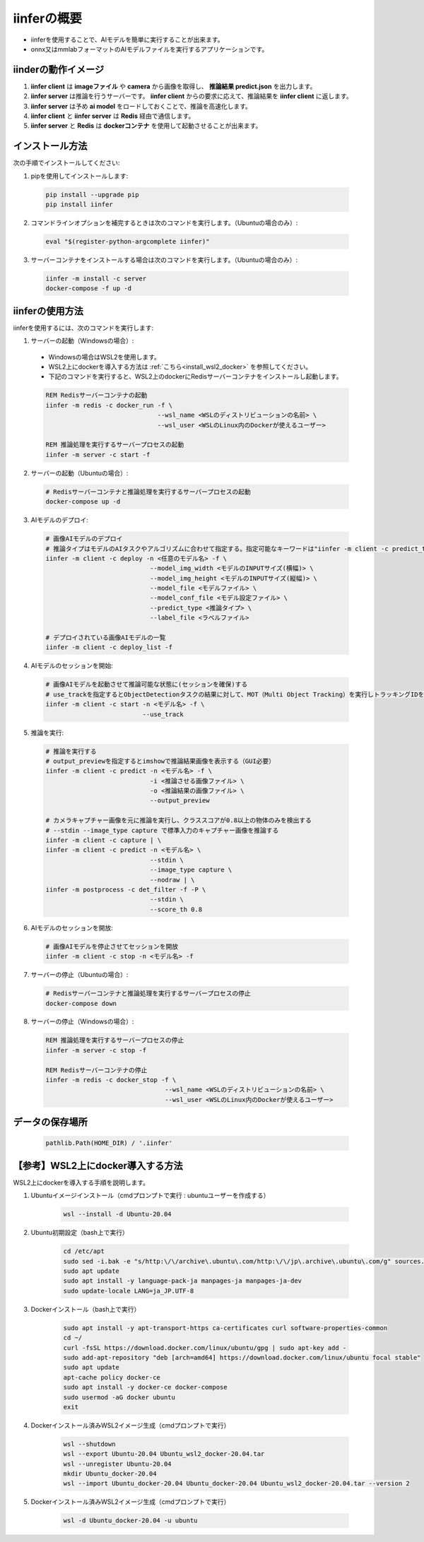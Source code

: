 .. -*- coding: utf-8 -*-

****************
iinferの概要
****************

- iinferを使用することで、AIモデルを簡単に実行することが出来ます。
- onnx又はmmlabフォーマットのAIモデルファイルを実行するアプリケーションです。

iinderの動作イメージ
====================

.. image:: ../static/orverview.drawio.png
   :alt: 'iinferの概要'

1. **iinfer client** は **imageファイル** や **camera** から画像を取得し、 **推論結果 predict.json** を出力します。
2. **iinfer server** は推論を行うサーバーです。 **iinfer client** からの要求に応えて、推論結果を **iinfer client** に返します。
3. **iinfer server** は予め **ai model** をロードしておくことで、推論を高速化します。
4. **iinfer client** と **iinfer server** は **Redis** 経由で通信します。
5. **iinfer server** と **Redis** は **dockerコンテナ** を使用して起動させることが出来ます。

インストール方法
================

次の手順でインストールしてください:

1. pipを使用してインストールします:

  .. code-block:: bash

      pip install --upgrade pip
      pip install iinfer

2. コマンドラインオプションを補完するときは次のコマンドを実行します。（Ubuntuの場合のみ）:

  .. code-block:: bash

      eval "$(register-python-argcomplete iinfer)"

3. サーバーコンテナをインストールする場合は次のコマンドを実行します。（Ubuntuの場合のみ）:

  .. code-block:: bash

      iinfer -m install -c server
      docker-compose -f up -d

iinferの使用方法
================

iinferを使用するには、次のコマンドを実行します:

1. サーバーの起動（Windowsの場合）:

  - Windowsの場合はWSL2を使用します。
  - WSL2上にdockerを導入する方法は :ref:`こちら<install_wsl2_docker>` を参照してください。
  - 下記のコマンドを実行すると、WSL2上のdockerにRedisサーバーコンテナをインストールし起動します。

  .. code-block:: bat

    REM Redisサーバーコンテナの起動
    iinfer -m redis -c docker_run -f \
                                  --wsl_name <WSLのディストリビューションの名前> \
                                  --wsl_user <WSLのLinux内のDockerが使えるユーザー>

    REM 推論処理を実行するサーバープロセスの起動
    iinfer -m server -c start -f

2. サーバーの起動（Ubuntuの場合）:

  .. code-block:: bash

    # Redisサーバーコンテナと推論処理を実行するサーバープロセスの起動
    docker-compose up -d

3. AIモデルのデプロイ:

  .. code-block:: bash

    # 画像AIモデルのデプロイ
    # 推論タイプはモデルのAIタスクやアルゴリズムに合わせて指定する。指定可能なキーワードは"iinfer -m client -c predict_type_list"コマンド参照。
    iinfer -m client -c deploy -n <任意のモデル名> -f \
                                --model_img_width <モデルのINPUTサイズ(横幅)> \
                                --model_img_height <モデルのINPUTサイズ(縦幅)> \
                                --model_file <モデルファイル> \
                                --model_conf_file <モデル設定ファイル> \
                                --predict_type <推論タイプ> \
                                --label_file <ラベルファイル>

    # デプロイされている画像AIモデルの一覧
    iinfer -m client -c deploy_list -f

4. AIモデルのセッションを開始:

  .. code-block:: bash

    # 画像AIモデルを起動させて推論可能な状態に(セッションを確保)する
    # use_trackを指定するとObjectDetectionタスクの結果に対して、MOT（Multi Object Tracking）を実行しトラッキングIDを出力する。
    iinfer -m client -c start -n <モデル名> -f \
                              --use_track

5. 推論を実行:

  .. code-block:: bash

    # 推論を実行する
    # output_previewを指定するとimshowで推論結果画像を表示する（GUI必要）
    iinfer -m client -c predict -n <モデル名> -f \
                                -i <推論させる画像ファイル> \
                                -o <推論結果の画像ファイル> \
                                --output_preview

    # カメラキャプチャー画像を元に推論を実行し、クラススコアが0.8以上の物体のみを検出する
    # --stdin --image_type capture で標準入力のキャプチャー画像を推論する
    iinfer -m client -c capture | \
    iinfer -m client -c predict -n <モデル名> \
                                --stdin \
                                --image_type capture \
                                --nodraw | \
    iinfer -m postprocess -c det_filter -f -P \
                                --stdin \
                                --score_th 0.8

6. AIモデルのセッションを開放:

  .. code-block:: bash

    # 画像AIモデルを停止させてセッションを開放
    iinfer -m client -c stop -n <モデル名> -f

7. サーバーの停止（Ubuntuの場合）:

  .. code-block:: bash

    # Redisサーバーコンテナと推論処理を実行するサーバープロセスの停止
    docker-compose down

8. サーバーの停止（Windowsの場合）:

  .. code-block:: bat

    REM 推論処理を実行するサーバープロセスの停止
    iinfer -m server -c stop -f

    REM Redisサーバーコンテナの停止
    iinfer -m redis -c docker_stop -f \
                                    --wsl_name <WSLのディストリビューションの名前> \
                                    --wsl_user <WSLのLinux内のDockerが使えるユーザー>

データの保存場所
================

  .. code-block:: python

    pathlib.Path(HOME_DIR) / '.iinfer'


.. _install_wsl2_docker:

【参考】WSL2上にdocker導入する方法
==================================

WSL2上にdockerを導入する手順を説明します。

1. Ubuntuイメージインストール（cmdプロンプトで実行 : ubuntuユーザーを作成する）

    .. code-block:: bat

        wsl --install -d Ubuntu-20.04

2. Ubuntu初期設定（bash上で実行）

    .. code-block:: bash

        cd /etc/apt
        sudo sed -i.bak -e "s/http:\/\/archive\.ubuntu\.com/http:\/\/jp\.archive\.ubuntu\.com/g" sources.list
        sudo apt update
        sudo apt install -y language-pack-ja manpages-ja manpages-ja-dev
        sudo update-locale LANG=ja_JP.UTF-8

3. Dockerインストール（bash上で実行）

    .. code-block:: bash

        sudo apt install -y apt-transport-https ca-certificates curl software-properties-common
        cd ~/
        curl -fsSL https://download.docker.com/linux/ubuntu/gpg | sudo apt-key add -
        sudo add-apt-repository "deb [arch=amd64] https://download.docker.com/linux/ubuntu focal stable"
        sudo apt update
        apt-cache policy docker-ce
        sudo apt install -y docker-ce docker-compose
        sudo usermod -aG docker ubuntu
        exit

4. Dockerインストール済みWSL2イメージ生成（cmdプロンプトで実行）

    .. code-block:: bat

        wsl --shutdown
        wsl --export Ubuntu-20.04 Ubuntu_wsl2_docker-20.04.tar
        wsl --unregister Ubuntu-20.04
        mkdir Ubuntu_docker-20.04
        wsl --import Ubuntu_docker-20.04 Ubuntu_docker-20.04 Ubuntu_wsl2_docker-20.04.tar --version 2

5. Dockerインストール済みWSL2イメージ生成（cmdプロンプトで実行）

    .. code-block:: bat

        wsl -d Ubuntu_docker-20.04 -u ubuntu

